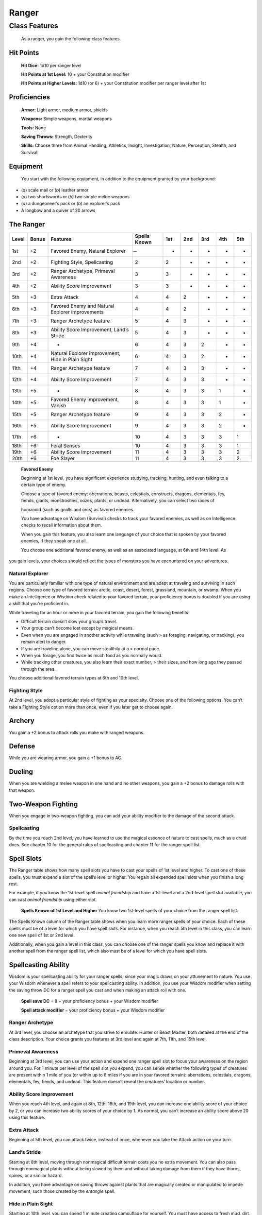 Ranger
======

Class Features
--------------

    As a ranger, you gain the following class features.

Hit Points
^^^^^^^^^^

    **Hit Dice:** 1d10 per ranger level

    **Hit Points at 1st Level:** 10 + your Constitution modifier

    **Hit Points at Higher Levels:** 1d10 (or 6) + your Constitution
    modifier per ranger level after 1st

Proficiencies
^^^^^^^^^^^^^

    **Armor:** Light armor, medium armor, shields

    **Weapons:** Simple weapons, martial weapons

    **Tools:** None

    **Saving Throws:** Strength, Dexterity

    **Skills:** Choose three from Animal Handling, Athletics, Insight,
    Investigation, Nature, Perception, Stealth, and Survival

Equipment
^^^^^^^^^

    You start with the following equipment, in addition to the equipment
    granted by your background:

-  (*a*) scale mail or (*b*) leather armor

-  (*a*) two shortswords or (*b*) two simple melee weapons

-  (*a*) a dungeoneer’s pack or (*b*) an explorer’s pack

-  A longbow and a quiver of 20 arrows

The Ranger
^^^^^^^^^^

==========  ===========  =====================================================  ================   ====  ====  ====  ====  ====  
Level       Bonus        Features                                               Spells Known       1st   2nd   3rd   4th   5th
==========  ===========  =====================================================  ================   ====  ====  ====  ====  ====  
1st         +2           Favored Enemy, Natural Explorer                         ̶                  -     -     -     -     -         
2nd         +2           Fighting Style, Spellcasting                           2                  2     -     -     -     -         
3rd         +2           Ranger Archetype, Primeval Awareness                   3                  3     -     -     -     -         
4th         +2           Ability Score Improvement                              3                  3     -     -     -     -         
5th         +3           Extra Attack                                           4                  4     2     -     -     -
6th         +3           Favored Enemy and Natural Explorer improvements        4                  4     2     -     -     -
7th         +3           Ranger Archetype feature                               5                  4     3     -     -     - 
8th         +3           Ability Score Improvement, Land’s Stride               5                  4     3     -     -     -
9th         +4           -                                                      6                  4     3     2     -     -        
10th        +4           Natural Explorer improvement, Hide in Plain Sight      6                  4     3     2     -     -        
11th        +4           Ranger Archetype feature                               7                  4     3     3     -     -        
12th        +4           Ability Score Improvement                              7                  4     3     3     -     -        
13th        +5           -                                                      8                  4     3     3     1     - 
14th        +5           Favored Enemy improvement, Vanish                      8                  4     3     3     1     - 
15th        +5           Ranger Archetype feature                               9                  4     3     3     2     - 
16th        +5           Ability Score Improvement                              9                  4     3     3     2     - 
17th        +6           -                                                      10                 4     3     3     3     1 
18th        +6           Feral Senses                                           10                 4     3     3     3     1 
19th        +6           Ability Score Improvement                              11                 4     3     3     3     2 
20th        +6           Foe Slayer                                             11                 4     3     3     3     2 
==========  ===========  =====================================================  ================   ====  ====  ====  ====  ====  

    **Favored Enemy**

    Beginning at 1st level, you have significant experience studying,
    tracking, hunting, and even talking to a certain type of enemy.

    Choose a type of favored enemy: aberrations, beasts, celestials,
    constructs, dragons, elementals, fey, fiends, giants, monstrosities,
    oozes, plants, or undead. Alternatively, you can select two races of

    humanoid (such as gnolls and orcs) as favored enemies.

    You have advantage on Wisdom (Survival) checks to track your favored
    enemies, as well as on Intelligence checks to recall information
    about them.

    When you gain this feature, you also learn one language of your
    choice that is spoken by your favored enemies, if they speak one at
    all.

    You choose one additional favored enemy, as well as an associated
    language, at 6th and 14th level. As

you gain levels, your choices should reflect the types of monsters you
have encountered on your adventures.

Natural Explorer
~~~~~~~~~~~~~~~~

You are particularly familiar with one type of natural environment and
are adept at traveling and surviving in such regions. Choose one type of
favored terrain: arctic, coast, desert, forest, grassland, mountain, or
swamp. When you make an Intelligence or Wisdom check related to your
favored terrain, your proficiency bonus is doubled if you are using a
skill that you’re proficient in.

While traveling for an hour or more in your favored terrain, you gain
the following benefits:

-  Difficult terrain doesn’t slow your group’s travel.

-  Your group can’t become lost except by magical means.

-  Even when you are engaged in another activity while traveling (such >
   as foraging, navigating, or tracking), you remain alert to danger.

-  If you are traveling alone, you can move stealthily at a > normal
   pace.

-  When you forage, you find twice as much food as you normally would.

-  While tracking other creatures, you also learn their exact number, >
   their sizes, and how long ago they passed through the area.

You choose additional favored terrain types at 6th and 10th level.

Fighting Style
~~~~~~~~~~~~~~

At 2nd level, you adopt a particular style of fighting as your
specialty. Choose one of the following options. You can’t take a
Fighting Style option more than once, even if you later get to choose
again.

Archery
^^^^^^^

You gain a +2 bonus to attack rolls you make with ranged weapons.

Defense
^^^^^^^

While you are wearing armor, you gain a +1 bonus to AC.

Dueling
^^^^^^^

When you are wielding a melee weapon in one hand and no other weapons,
you gain a +2 bonus to damage rolls with that weapon.

Two-Weapon Fighting
^^^^^^^^^^^^^^^^^^^

When you engage in two-weapon fighting, you can add your ability
modifier to the damage of the second attack.

Spellcasting
~~~~~~~~~~~~

By the time you reach 2nd level, you have learned to use the magical
essence of nature to cast spells, much as a druid does. See chapter 10
for the general rules of spellcasting and chapter 11 for the ranger
spell list.

Spell Slots
^^^^^^^^^^^

The Ranger table shows how many spell slots you have to cast your spells
of 1st level and higher. To cast one of these spells, you must expend a
slot of the spell’s level or higher. You regain all expended spell slots
when you finish a long rest.

For example, if you know the 1st-level spell *animal friendship* and
have a 1st-level and a 2nd-level spell slot available, you can cast
*animal friendship* using either slot.

    **Spells Known of 1st Level and Higher** You know two 1st-level
    spells of your choice from the ranger spell list.

The Spells Known column of the Ranger table shows when you learn more
ranger spells of your choice. Each of these spells must be of a level
for which you have spell slots. For instance, when you reach 5th level
in this class, you can learn one new spell of 1st or 2nd level.

Additionally, when you gain a level in this class, you can choose one of
the ranger spells you know and replace it with another spell from the
ranger spell list, which also must be of a level for which you have
spell slots.

Spellcasting Ability
^^^^^^^^^^^^^^^^^^^^

Wisdom is your spellcasting ability for your ranger spells, since your
magic draws on your attunement to nature. You use your Wisdom whenever a
spell refers to your spellcasting ability. In addition, you use your
Wisdom modifier when setting the saving throw DC for a ranger spell you
cast and when making an attack roll with one.

    **Spell save DC** = 8 + your proficiency bonus + your Wisdom
    modifier

    **Spell attack modifier** = your proficiency bonus + your Wisdom
    modifier

Ranger Archetype
~~~~~~~~~~~~~~~~

At 3rd level, you choose an archetype that you strive to emulate: Hunter
or Beast Master, both detailed at the end of the class description. Your
choice grants you features at 3rd level and again at 7th, 11th, and 15th
level.

Primeval Awareness
~~~~~~~~~~~~~~~~~~

Beginning at 3rd level, you can use your action and expend one ranger
spell slot to focus your awareness on the region around you. For 1
minute per level of the spell slot you expend, you can sense whether the
following types of creatures are present within 1 mile of you (or within
up to 6 miles if you are in your favored terrain): aberrations,
celestials, dragons, elementals, fey, fiends, and undead. This feature
doesn’t reveal the creatures’ location or number.

Ability Score Improvement
~~~~~~~~~~~~~~~~~~~~~~~~~

When you reach 4th level, and again at 8th, 12th, 16th, and 19th level,
you can increase one ability score of your choice by 2, or you can
increase two ability scores of your choice by 1. As normal, you can’t
increase an ability score above 20 using this feature.

Extra Attack
~~~~~~~~~~~~

Beginning at 5th level, you can attack twice, instead of once, whenever
you take the Attack action on your turn.

Land’s Stride
~~~~~~~~~~~~~

Starting at 8th level, moving through nonmagical difficult terrain costs
you no extra movement. You can also pass through nonmagical plants
without being slowed by them and without taking damage from them if they
have thorns, spines, or a similar hazard.

In addition, you have advantage on saving throws against plants that are
magically created or manipulated to impede movement, such those created
by the *entangle* spell.

Hide in Plain Sight
~~~~~~~~~~~~~~~~~~~

Starting at 10th level, you can spend 1 minute creating camouflage for
yourself. You must have access to fresh mud, dirt, plants, soot, and
other naturally occurring materials with which to create your
camouflage.

Once you are camouflaged in this way, you can try to hide by pressing
yourself up against a solid surface, such as a tree or wall, that is at
least as tall and wide as you are. You gain a +10 bonus to Dexterity
(Stealth) checks as long as you remain there without moving or taking
actions. Once you move or take an action or a reaction, you must
camouflage yourself again to gain this benefit.

Vanish
~~~~~~

Starting at 14th level, you can use the Hide action as a bonus action on
your turn. Also, you can’t be tracked by nonmagical means, unless you
choose to leave a trail.

Feral Senses
~~~~~~~~~~~~

At 18th level, you gain preternatural senses that help you fight
creatures you can’t see. When you attack a creature you can’t see, your
inability to see it doesn’t impose disadvantage on your attack rolls
against it.

You are also aware of the location of any invisible creature within 30
feet of you, provided that the creature isn’t hidden from you and you
aren’t blinded or deafened.

Foe Slayer
~~~~~~~~~~

At 20th level, you become an unparalleled hunter of your enemies. Once
on each of your turns, you can add your Wisdom modifier to the attack
roll or the damage roll of an attack you make against one of your
favored enemies. You can choose to use this feature before or after the
roll, but before any effects of the roll are applied.

Ranger Archetypes
^^^^^^^^^^^^^^^^^

The ideal of the ranger has two classic expressions: the Hunter and the
Beast Master.

Hunter
~~~~~~

Emulating the Hunter archetype means accepting your place as a bulwark
between civilization and the terrors of the wilderness. As you walk the
Hunter’s path, you learn specialized techniques for fighting the threats
you face, from rampaging ogres and hordes of orcs to towering giants and
terrifying dragons.

Hunter’s Prey
^^^^^^^^^^^^^

At 3rd level, you gain one of the following features of your choice.

***Colossus Slayer.*** Your tenacity can wear down the most potent foes.
When you hit a creature with a weapon attack, the creature takes an
extra 1d8 damage if it’s below its hit point maximum. You can deal this
extra damage only once per turn.

***Giant Killer.*** When a Large or larger creature within 5 feet of you
hits or misses you with an attack, you can use your reaction to attack
that creature immediately after its attack, provided that you can see
the creature.

    ***Horde Breaker.*** Once on each of your turns when

you make a weapon attack, you can make another attack with the same
weapon against a different creature that is within 5 feet of the
original target and within range of your weapon.

Defensive Tactics
^^^^^^^^^^^^^^^^^

At 7th level, you gain one of the following features of your choice.

    ***Escape the Horde.*** Opportunity attacks against you are made
    with disadvantage.

***Multiattack Defense.*** When a creature hits you with an attack, you
gain a +4 bonus to AC against all subsequent attacks made by that
creature for the rest of the turn.

***Steel Will.*** You have advantage on saving throws against being
frightened.

Multiattack
^^^^^^^^^^^

At 11th level, you gain one of the following features of your choice.

***Volley.*** You can use your action to make a ranged attack against
any number of creatures within 10 feet of a point you can see within
your weapon’s range. You must have ammunition for each target, as
normal, and you make a separate attack roll for each target.

***Whirlwind Attack.*** You can use your action to make a melee attack
against any number of creatures within 5 feet of you, with a separate
attack roll for each target.

Superior Hunter’s Defense
^^^^^^^^^^^^^^^^^^^^^^^^^

At 15th level, you gain one of the following features of your choice.

***Evasion.*** When you are subjected to an effect, such as a red
dragon’s fiery breath or a *lightning bolt* spell, that allows you to
make a Dexterity saving throw to take only half damage, you instead take
no damage if you succeed on the saving throw, and only half damage if
you fail.

    ***Stand Against the Tide.*** When a hostile creature misses you
    with a melee attack, you can use your

reaction to force that creature to repeat the same attack against
another creature (other than itself) of your choice.

***Uncanny Dodge.*** When an attacker that you can see hits you with an
attack, you can use your reaction to halve the attack’s damage against
you.
